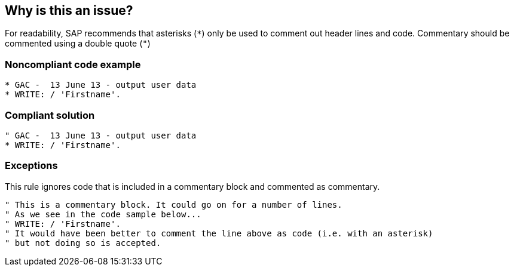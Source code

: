 == Why is this an issue?

For readability, SAP recommends that asterisks (``++*++``) only be used to comment out header lines and code. Commentary should be commented using a double quote (``++"++``)


=== Noncompliant code example

[source,abap]
----
* GAC -  13 June 13 - output user data
* WRITE: / 'Firstname'.
----


=== Compliant solution

[source,abap]
----
" GAC -  13 June 13 - output user data
* WRITE: / 'Firstname'.
----


=== Exceptions

This rule ignores code that is included in a commentary block and commented as commentary.

----
" This is a commentary block. It could go on for a number of lines.
" As we see in the code sample below...
" WRITE: / 'Firstname'.
" It would have been better to comment the line above as code (i.e. with an asterisk) 
" but not doing so is accepted.
----

ifdef::env-github,rspecator-view[]

'''
== Implementation Specification
(visible only on this page)

=== Message

Use a double-quote to mark this comment line instead of an asterisk


endif::env-github,rspecator-view[]
